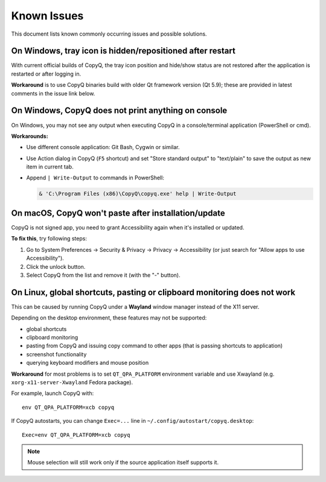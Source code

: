 Known Issues
============

This document lists known commonly occurring issues and possible solutions.

.. _known-issue-window-tray-hidden:

On Windows, tray icon is hidden/repositioned after restart
----------------------------------------------------------

With current official builds of CopyQ, the tray icon position and hide/show
status are not restored after the application is restarted or after logging in.

**Workaround** is to use CopyQ binaries build with older Qt framework version (Qt
5.9); these are provided in latest comments in the issue link below.

.. seealso::

    `Issue #1258 <https://github.com/hluk/CopyQ/issues/1258>`__

.. _known-issue-windows-console-output:

On Windows, CopyQ does not print anything on console
----------------------------------------------------

On Windows, you may not see any output when executing CopyQ in a
console/terminal application (PowerShell or cmd).

**Workarounds:**

* Use different console application: Git Bash, Cygwin or similar.
* Use Action dialog in CopyQ (``F5`` shortcut) and set "Store standard output"
  to "text/plain" to save the output as new item in current tab.
* Append ``| Write-Output`` to commands in PowerShell:

  .. code-block:: powershell

    & 'C:\Program Files (x86)\CopyQ\copyq.exe' help | Write-Output

.. seealso::

    `Issue #349 <https://github.com/hluk/CopyQ/issues/349>`__

.. _known-issue-macos-paste-after-install:

On macOS, CopyQ won't paste after installation/update
-----------------------------------------------------

CopyQ is not signed app, you need to grant Accessibility again when it's
installed or updated.

**To fix this**, try following steps:

1. Go to System Preferences -> Security & Privacy -> Privacy -> Accessibility
   (or just search for "Allow apps to use Accessibility").
2. Click the unlock button.
3. Select CopyQ from the list and remove it (with the "-" button).

.. seealso::

    - `Issue #1030 <https://github.com/hluk/CopyQ/issues/1030>`__
    - `Issue #1245 <https://github.com/hluk/CopyQ/issues/1245>`__

.. _known-issue-wayland:

On Linux, global shortcuts, pasting or clipboard monitoring does not work
-------------------------------------------------------------------------

This can be caused by running CopyQ under a **Wayland** window manager instead
of the X11 server.

Depending on the desktop environment, these features may not be supported:

- global shortcuts
- clipboard monitoring
- pasting from CopyQ and issuing copy command to other apps (that is passing
  shortcuts to application)
- screenshot functionality
- querying keyboard modifiers and mouse position

**Workaround** for most problems is to set ``QT_QPA_PLATFORM`` environment variable
and use Xwayland (e.g. ``xorg-x11-server-Xwayland`` Fedora package).

For example, launch CopyQ with::

    env QT_QPA_PLATFORM=xcb copyq

If CopyQ autostarts, you can change ``Exec=...`` line in
``~/.config/autostart/copyq.desktop``::

    Exec=env QT_QPA_PLATFORM=xcb copyq

.. note::

    Mouse selection will still work only if the source application itself
    supports it.

.. seealso::

    `Wayland Support
    <https://github.com/hluk/copyq-commands/tree/master/Scripts#wayland-support>`__
    command reimplements some features on Wayland through external tools (see
    `README <https://github.com/hluk/copyq-commands/blob/master/README.md>`__
    for details on how to add the command.

    `Issue #27 <https://github.com/hluk/CopyQ/issues/27>`__
